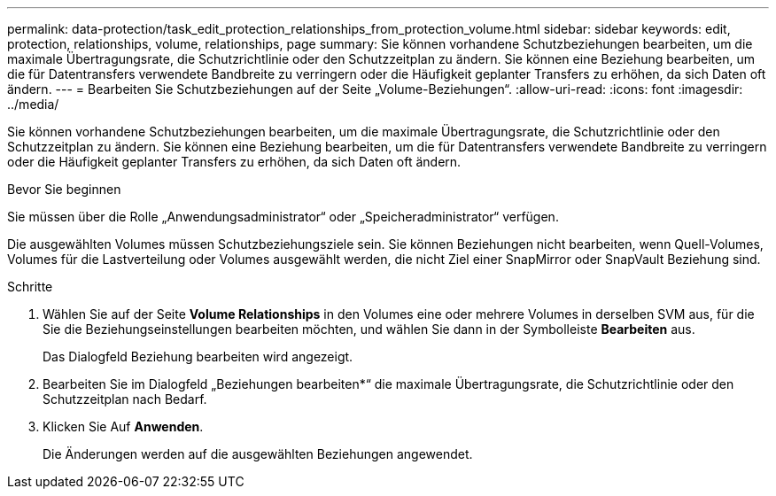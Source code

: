 ---
permalink: data-protection/task_edit_protection_relationships_from_protection_volume.html 
sidebar: sidebar 
keywords: edit, protection, relationships, volume, relationships, page 
summary: Sie können vorhandene Schutzbeziehungen bearbeiten, um die maximale Übertragungsrate, die Schutzrichtlinie oder den Schutzzeitplan zu ändern. Sie können eine Beziehung bearbeiten, um die für Datentransfers verwendete Bandbreite zu verringern oder die Häufigkeit geplanter Transfers zu erhöhen, da sich Daten oft ändern. 
---
= Bearbeiten Sie Schutzbeziehungen auf der Seite „Volume-Beziehungen“.
:allow-uri-read: 
:icons: font
:imagesdir: ../media/


[role="lead"]
Sie können vorhandene Schutzbeziehungen bearbeiten, um die maximale Übertragungsrate, die Schutzrichtlinie oder den Schutzzeitplan zu ändern. Sie können eine Beziehung bearbeiten, um die für Datentransfers verwendete Bandbreite zu verringern oder die Häufigkeit geplanter Transfers zu erhöhen, da sich Daten oft ändern.

.Bevor Sie beginnen
Sie müssen über die Rolle „Anwendungsadministrator“ oder „Speicheradministrator“ verfügen.

Die ausgewählten Volumes müssen Schutzbeziehungsziele sein. Sie können Beziehungen nicht bearbeiten, wenn Quell-Volumes, Volumes für die Lastverteilung oder Volumes ausgewählt werden, die nicht Ziel einer SnapMirror oder SnapVault Beziehung sind.

.Schritte
. Wählen Sie auf der Seite *Volume Relationships* in den Volumes eine oder mehrere Volumes in derselben SVM aus, für die Sie die Beziehungseinstellungen bearbeiten möchten, und wählen Sie dann in der Symbolleiste *Bearbeiten* aus.
+
Das Dialogfeld Beziehung bearbeiten wird angezeigt.

. Bearbeiten Sie im Dialogfeld „Beziehungen bearbeiten*“ die maximale Übertragungsrate, die Schutzrichtlinie oder den Schutzzeitplan nach Bedarf.
. Klicken Sie Auf *Anwenden*.
+
Die Änderungen werden auf die ausgewählten Beziehungen angewendet.


